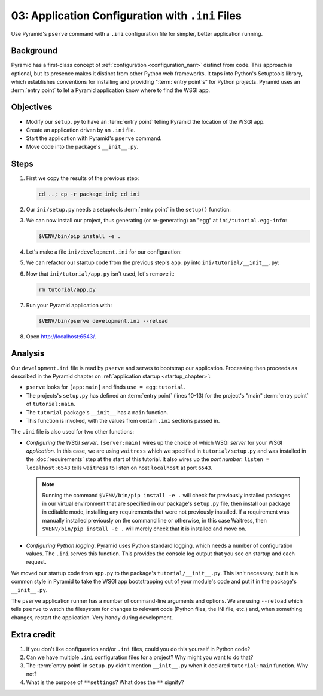 .. _qtut_ini:

=================================================
03: Application Configuration with ``.ini`` Files
=================================================

Use Pyramid's ``pserve`` command with a ``.ini`` configuration file for
simpler, better application running.


Background
==========

Pyramid has a first-class concept of :ref:`configuration <configuration_narr>` distinct from code.
This approach is optional, but its presence makes it distinct from other Python web frameworks.
It taps into Python's Setuptools library, which establishes conventions for installing and providing ":term:`entry point`\ s" for Python projects.
Pyramid uses an :term:`entry point` to let a Pyramid application know where to find the WSGI app.


Objectives
==========

- Modify our ``setup.py`` to have an :term:`entry point` telling Pyramid the location of the WSGI app.

- Create an application driven by an ``.ini`` file.

- Start the application with Pyramid's ``pserve`` command.

- Move code into the package's ``__init__.py``.


Steps
=====

#. First we copy the results of the previous step:

   .. code-block:: bash

       cd ..; cp -r package ini; cd ini

#. Our ``ini/setup.py`` needs a setuptools :term:`entry point` in the ``setup()`` function:

   .. literalinclude:: ini/setup.py
       :linenos:

#. We can now install our project, thus generating (or re-generating) an "egg"
   at ``ini/tutorial.egg-info``:

   .. code-block:: bash

       $VENV/bin/pip install -e .

#. Let's make a file ``ini/development.ini`` for our configuration:

   .. literalinclude:: ini/development.ini
       :language: ini
       :linenos:

#. We can refactor our startup code from the previous step's ``app.py`` into
   ``ini/tutorial/__init__.py``:

   .. literalinclude:: ini/tutorial/__init__.py
       :linenos:

#. Now that ``ini/tutorial/app.py`` isn't used, let's remove it:

   .. code-block:: bash

       rm tutorial/app.py

#. Run your Pyramid application with:

   .. code-block:: bash

       $VENV/bin/pserve development.ini --reload

#. Open http://localhost:6543/.

Analysis
========

Our ``development.ini`` file is read by ``pserve`` and serves to bootstrap our
application. Processing then proceeds as described in the Pyramid chapter on
:ref:`application startup <startup_chapter>`:

- ``pserve`` looks for ``[app:main]`` and finds ``use = egg:tutorial``.

- The projects's ``setup.py`` has defined an :term:`entry point` (lines 10-13) for the project's "main" :term:`entry point` of ``tutorial:main``.

- The ``tutorial`` package's ``__init__`` has a ``main`` function.

- This function is invoked, with the values from certain ``.ini`` sections
  passed in.

The ``.ini`` file is also used for two other functions:

- *Configuring the WSGI server*. ``[server:main]`` wires up the choice
  of which WSGI *server* for your WSGI *application*. In this case, we
  are using ``waitress`` which we specified in
  ``tutorial/setup.py`` and was installed in the :doc:`requirements` step at the start of this tutorial.  It also wires up the *port number*:
  ``listen = localhost:6543`` tells ``waitress`` to listen on host
  ``localhost`` at port ``6543``.

  .. note:: Running the command ``$VENV/bin/pip install -e .`` will check for previously installed packages in our virtual environment that are specified in our package's ``setup.py`` file, then install our package in editable mode, installing any requirements that were not previously installed.  If a requirement was manually installed previously on the command line or otherwise, in this case Waitress, then ``$VENV/bin/pip install -e .`` will merely check that it is installed and move on.

- *Configuring Python logging*. Pyramid uses Python standard logging, which
  needs a number of configuration values. The ``.ini`` serves this function.
  This provides the console log output that you see on startup and each
  request.

We moved our startup code from ``app.py`` to the package's
``tutorial/__init__.py``. This isn't necessary, but it is a common style in
Pyramid to take the WSGI app bootstrapping out of your module's code and put it
in the package's ``__init__.py``.

The ``pserve`` application runner has a number of command-line arguments and
options. We are using ``--reload`` which tells ``pserve`` to watch the
filesystem for changes to relevant code (Python files, the INI file, etc.) and,
when something changes, restart the application. Very handy during development.


Extra credit
============

#. If you don't like configuration and/or ``.ini`` files, could you do this
   yourself in Python code?

#. Can we have multiple ``.ini`` configuration files for a project? Why might
   you want to do that?

#. The :term:`entry point` in ``setup.py`` didn't mention ``__init__.py`` when it declared ``tutorial:main`` function. Why not?

#. What is the purpose of ``**settings``? What does the ``**`` signify?

.. seealso::
   :ref:`project_narr`,
   :ref:`cookiecutters`,
   :ref:`what_is_this_pserve_thing`,
   :ref:`environment_chapter`,
   :ref:`paste_chapter`
